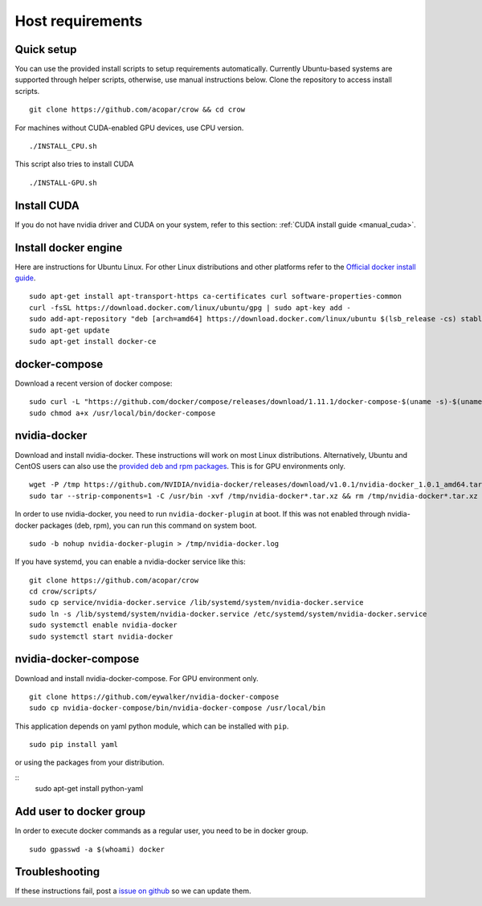 .. _docker:

Host requirements
=================

Quick setup
-----------

You can use the provided install scripts to setup requirements automatically. Currently Ubuntu-based systems are supported through helper scripts, otherwise, use manual instructions below. Clone the repository to access install scripts.

::
    
    git clone https://github.com/acopar/crow && cd crow

For machines without CUDA-enabled GPU devices, use CPU version.

::

    ./INSTALL_CPU.sh

This script also tries to install CUDA

::

    ./INSTALL-GPU.sh


Install CUDA
------------

If you do not have nvidia driver and CUDA on your system, refer to this section: :ref:`CUDA install guide <manual_cuda>`.


Install docker engine
---------------------

Here are instructions for Ubuntu Linux. For other Linux distributions and other platforms refer to the `Official docker install guide <https://docs.docker.com/engine/installation>`_.

::

    sudo apt-get install apt-transport-https ca-certificates curl software-properties-common
    curl -fsSL https://download.docker.com/linux/ubuntu/gpg | sudo apt-key add -
    sudo add-apt-repository "deb [arch=amd64] https://download.docker.com/linux/ubuntu $(lsb_release -cs) stable"
    sudo apt-get update
    sudo apt-get install docker-ce


docker-compose
--------------

Download a recent version of docker compose:

::
    
    sudo curl -L "https://github.com/docker/compose/releases/download/1.11.1/docker-compose-$(uname -s)-$(uname -m)" -o /usr/local/bin/docker-compose
    sudo chmod a+x /usr/local/bin/docker-compose


nvidia-docker
-------------

Download and install nvidia-docker. These instructions will work on most Linux distributions. Alternatively, Ubuntu and CentOS users can also use the `provided deb and rpm packages <https://github.com/NVIDIA/nvidia-docker>`_. This is for GPU environments only.

::

    wget -P /tmp https://github.com/NVIDIA/nvidia-docker/releases/download/v1.0.1/nvidia-docker_1.0.1_amd64.tar.xz
    sudo tar --strip-components=1 -C /usr/bin -xvf /tmp/nvidia-docker*.tar.xz && rm /tmp/nvidia-docker*.tar.xz

In order to use nvidia-docker, you need to run ``nvidia-docker-plugin`` at boot. If this was not enabled through nvidia-docker packages (deb, rpm), you can run this command on system boot.

::
    
    sudo -b nohup nvidia-docker-plugin > /tmp/nvidia-docker.log


If you have systemd, you can enable a nvidia-docker service like this:

::

    git clone https://github.com/acopar/crow
    cd crow/scripts/
    sudo cp service/nvidia-docker.service /lib/systemd/system/nvidia-docker.service
    sudo ln -s /lib/systemd/system/nvidia-docker.service /etc/systemd/system/nvidia-docker.service
    sudo systemctl enable nvidia-docker
    sudo systemctl start nvidia-docker



nvidia-docker-compose
---------------------

Download and install nvidia-docker-compose. For GPU environment only.

::

    git clone https://github.com/eywalker/nvidia-docker-compose
    sudo cp nvidia-docker-compose/bin/nvidia-docker-compose /usr/local/bin


This application depends on yaml python module, which can be installed with ``pip``.

::
    
    sudo pip install yaml


or using the packages from your distribution.

::
    sudo apt-get install python-yaml
    

Add user to docker group
------------------------

In order to execute docker commands as a regular user, you need to be in docker group.

::

    sudo gpasswd -a $(whoami) docker    
    

Troubleshooting
---------------

If these instructions fail, post a `issue on github <https://github.com/acopar/crow/issues>`_ so we can update them.
